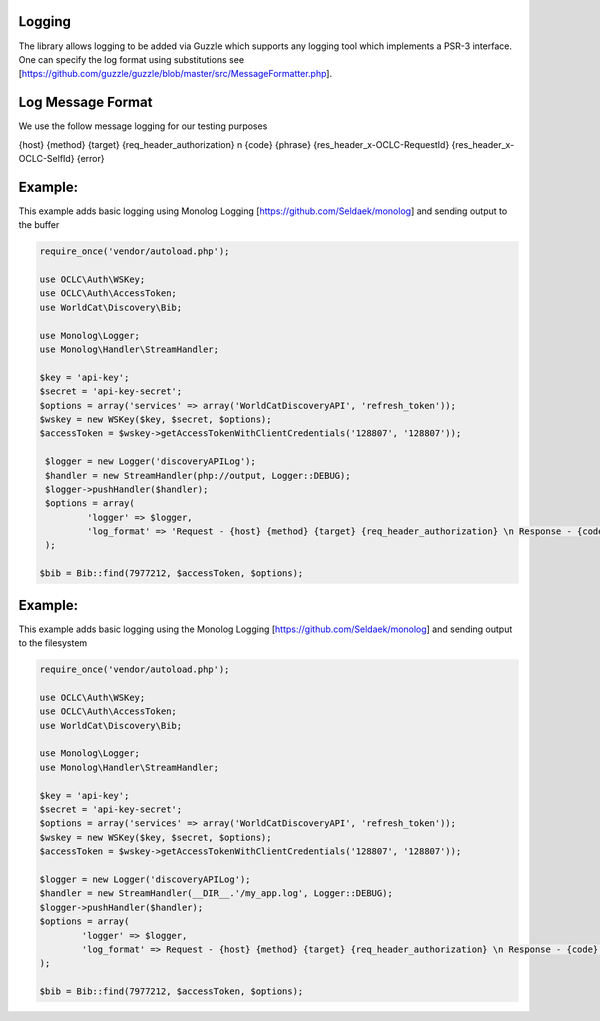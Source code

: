 Logging
============

The library allows logging to be added via Guzzle which supports any logging tool which implements a PSR-3 interface.
One can specify the log format using substitutions see [https://github.com/guzzle/guzzle/blob/master/src/MessageFormatter.php].

Log Message Format
==================
We use the follow message logging for our testing purposes

{host} {method} {target} {req_header_authorization} \n {code} {phrase} {res_header_x-OCLC-RequestId} {res_header_x-OCLC-SelfId} {error}

Example: 
==================================================

This example adds basic logging using Monolog Logging [https://github.com/Seldaek/monolog] and sending output to the buffer

.. code:: php

   require_once('vendor/autoload.php');

   use OCLC\Auth\WSKey;
   use OCLC\Auth\AccessToken;
   use WorldCat\Discovery\Bib;
   
   use Monolog\Logger;
   use Monolog\Handler\StreamHandler;
   
   $key = 'api-key';
   $secret = 'api-key-secret';
   $options = array('services' => array('WorldCatDiscoveryAPI', 'refresh_token'));
   $wskey = new WSKey($key, $secret, $options);
   $accessToken = $wskey->getAccessTokenWithClientCredentials('128807', '128807'));
   
    $logger = new Logger('discoveryAPILog');
    $handler = new StreamHandler(php://output, Logger::DEBUG);
    $logger->pushHandler($handler);
    $options = array(
            'logger' => $logger,
            'log_format' => 'Request - {host} {method} {target} {req_header_authorization} \n Response - {code} {phrase} {res_header_x-OCLC-RequestId} {res_header_x-OCLC-SelfId} {error}'
    );
   
   $bib = Bib::find(7977212, $accessToken, $options);
   
Example: 
==================================================

This example adds basic logging using the Monolog Logging [https://github.com/Seldaek/monolog] and sending output to the filesystem

.. code:: php

   require_once('vendor/autoload.php');

   use OCLC\Auth\WSKey;
   use OCLC\Auth\AccessToken;
   use WorldCat\Discovery\Bib;
   
   use Monolog\Logger;
   use Monolog\Handler\StreamHandler;
   
   $key = 'api-key';
   $secret = 'api-key-secret';
   $options = array('services' => array('WorldCatDiscoveryAPI', 'refresh_token'));
   $wskey = new WSKey($key, $secret, $options);
   $accessToken = $wskey->getAccessTokenWithClientCredentials('128807', '128807'));
   
   $logger = new Logger('discoveryAPILog');
   $handler = new StreamHandler(__DIR__.'/my_app.log', Logger::DEBUG);
   $logger->pushHandler($handler);
   $options = array(
           'logger' => $logger,
           'log_format' => Request - {host} {method} {target} {req_header_authorization} \n Response - {code} {phrase} {res_header_x-OCLC-RequestId} {res_header_x-OCLC-SelfId} {error}'
   );

   $bib = Bib::find(7977212, $accessToken, $options);      

